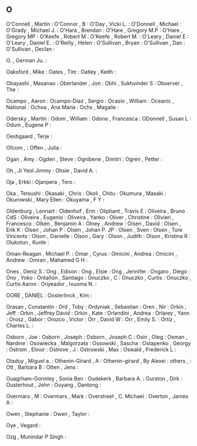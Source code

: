 ** O

   O'Connell               , Martin           :
   O'Connor                , B                :
   O'Day                   , Vicki L.         :
   O'Donnell               , Michael          :
   O'Grady                 , Michael J.       :
   O'Hara                  , Brendan          :
   O'Hare                  , Gregory M.P      :
   O'Hare                  , Gregory MP       :
   O'Keefe                 , Robert M         :
   O'Keefe                 , Robert M.        :
   O'Leary                 , Daniel E         :
   O'Leary                 , Daniel E.        :
   O'Reilly                , Helen            :
   O'Sullivan              , Bryan            :
   O'Sullivan              , Dan              :
   O'Sullivan              , Declan           :

   O.                      , German Ju.       :

   Oaksford                , Mike             :
   Oates                   , Tim              :
   Oatley                  , Keith            :

   Obayashi                , Masanao          :
   Oberlander              , Jon              :
   Obhi                    , Sukhvinder S     :
   Observer                , The              :

   Ocampo                  , Aaron            :
   Ocampo-Diaz             , Sergio           :
   Ocasio                  , William          :
   Oceanic                 , National         :
   Ochoa                   , Ana Maria        :
   Ochs                    , Magalie          :

   Odersky                 , Martin           :
   Odom                    , William          :
   Odone                   , Francesca        :
   ODonnell                , Susan L          :
   Odum                    , Eugene P         :

   Oestigaard              , Terje            :

   Ofcom                   ,                  :
   Offen                   , Julia            :

   Ogan                    , Amy              :
   Ogden                   , Steve            :
   Ognibene                , Dimitri          :
   Ogren                   , Petter           :

   Oh                      , Ji Yeol Jimmy    :
   Ohsie                   , David A.         :

   Oja                     , Erkki            :
   Ojanpera                , Tero             :

   Oka                     , Tetsushi         :
   Okasaki                 , Chris            :
   Okoli                   , Chitu            :
   Okumura                 , Masaki           :
   Okurowski               , Mary Ellen       :
   Okuyama                 , F Y              :

   Oldenburg               , Lennart          :
   Oldenhof                , Erin             :
   Oliphant                , Travis E         :
   Oliveira                , Bruno CdS        :
   Oliveira                , Eugenio          :
   Oliveira                , Yanko            :
   Oliver                  , Christine        :
   Olivieri                , Francesco        :
   Olken                   , Benjamin A       :
   Olney                   , Andrew           :
   Olsen                   , David            :
   Olsen                   , Erik K           :
   Olsen                   , Johan P          :
   Olsen                   , Johan P. JP      :
   Olsen                   , Sven             :
   Olsen                   , Tore Vincents    :
   Olson                   , Danielle         :
   Olson                   , Gary             :
   Olson                   , Judith           :
   Olson                   , Kristina R       :
   Olukotun                , Kunle            :

   Oman-Reagan             , Michael P.       :
   Omar                    , Cyrus            :
   Omicini                 , Andrea           :
   Omicini                 , Andrew           :
   Omran                   , Mahamed G H      :

   Ones                    , Deniz S          :
   Ong                     , Edison           :
   Ong                     , Elsie            :
   Ong                     , Jennifer         :
   Ongaro                  , Diego            :
   Ono                     , Yoko             :
   Ontañón                 , Santiago         :
   Onuczko                 , C                :
   Onuczko                 , Curtis           :
   Onuczko                 , Curtis Aaron     :
   Onyeador                , Ivuoma N.        :

   OORE                    , DANIEL           :
   Oosterlinck             , Kim              :

   Orasan                  , Constantin       :
   Ord                     , Toby             :
   Ordyniak                , Sebastian        :
   Oren                    , Nir              :
   Orkin                   , Jeff             :
   Orkin                   , Jeffrey David    :
   Orkin                   , Kate             :
   Orlandini               , Andrea           :
   Orlarey                 , Yann             :
   Orosz                   , Gábor            :
   Orozco                  , Victor           :
   Orr                     , David W          :
   Orr                     , Emily S.         :
   Ortiz                   , Charles L.       :

   Osborn                  , Joe              :
   Osborn                  , Joseph           :
   Osborn                  , Joseph C         :
   Osin                    , Oleg             :
   Osman                   , Nardine          :
   Osowiecka               , Malgorzata       :
   Ossowski                , Sascha           :
   Ostapenko               , Georgy           :
   Ostrom                  , Elinor           :
   Ostrove                 , J                :
   Ostrowski               , Max              :
   Oswald                  , Frederick L      :

   Otaduy                  , Miguel a.        :
   Othenin-Girard          , A                :
   Othenin-girard          , By Alexei        :
   others                  ,                  :
   Ott                     , Barbara B        :
   Otten                   , Jens             :

   Ouagrham-Gormley        , Sonia Ben        :
   Oudekerk                , Barbara A.       :
   Ourston                 , Dirk             :
   Ousterhout              , John             :
   Ouyang                  , Dantong          :

   Overmars                , M                :
   Overmars                , Mark             :
   Overstreet              , C. Michael       :
   Overton                 , James A          :

   Owen                    , Stephanie        :
   Owen                    , Taylor           :

   Oye                     , Vegard           :

   Ozg                     , Munindar P Singh :
